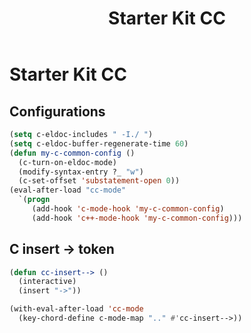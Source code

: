 #+TITLE: Starter Kit CC
#+OPTIONS: toc:nil num:nil ^:nil

* Starter Kit CC
** Configurations

#+BEGIN_SRC emacs-lisp
(setq c-eldoc-includes " -I./ ")
(setq c-eldoc-buffer-regenerate-time 60)
(defun my-c-common-config ()
  (c-turn-on-eldoc-mode)
  (modify-syntax-entry ?_ "w")
  (c-set-offset 'substatement-open 0))
(eval-after-load "cc-mode"
  `(progn
     (add-hook 'c-mode-hook 'my-c-common-config)
     (add-hook 'c++-mode-hook 'my-c-common-config)))
#+END_SRC

** C insert -> token

#+begin_src emacs-lisp
(defun cc-insert--> ()
  (interactive)
  (insert "->"))

(with-eval-after-load 'cc-mode
  (key-chord-define c-mode-map ".." #'cc-insert-->))
#+end_src
